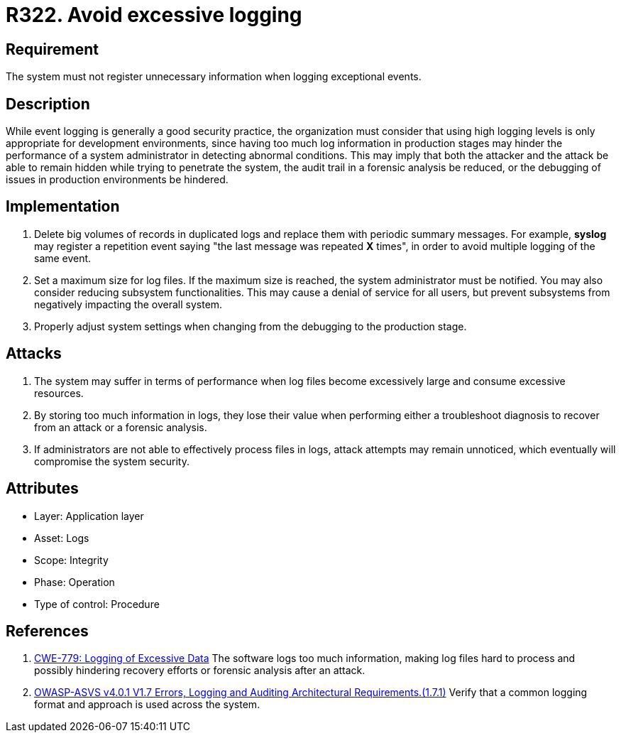 :slug: products/rules/list/322/
:category: logs
:description: This requirement establishes the importance of preventing logs from registering unnecessary data in exceptional events.
:keywords: Logs, Data, Events, Information, CWE, ASVS, Rules, Ethical Hacking, Pentesting
:rules: yes

= R322. Avoid excessive logging

== Requirement

The system must not register unnecessary information
when logging exceptional events.

== Description

While event logging is generally a good security practice,
the organization must consider that using high logging levels
is only appropriate for development environments,
since having too much log information in production stages
may hinder the performance of a system administrator
in detecting abnormal conditions.
This may imply that both the attacker and the attack
be able to remain hidden while trying to penetrate the system,
the audit trail in a forensic analysis be reduced,
or the debugging of issues in production environments be hindered.

== Implementation

. Delete big volumes of records in duplicated logs
and replace them with periodic summary messages.
For example, *syslog* may register a repetition event
saying "the last message was repeated *X* times",
in order to avoid multiple logging of the same event.

. Set a maximum size for log files.
If the maximum size is reached,
the system administrator must be notified.
You may also consider reducing subsystem functionalities.
This may cause a denial of service for all users,
but prevent subsystems from negatively impacting the overall system.

. Properly adjust system settings
when changing from the debugging to the production stage.

== Attacks

. The system may suffer in terms of performance when log files
become excessively large and consume excessive resources.

. By storing too much information in logs, they lose their value
when performing either a troubleshoot diagnosis to recover from an attack
or a forensic analysis.

. If administrators are not able to effectively process files in logs,
attack attempts may remain unnoticed,
which eventually will compromise the system security.

== Attributes

* Layer: Application layer
* Asset: Logs
* Scope: Integrity
* Phase: Operation
* Type of control: Procedure

== References

. [[r1]] link:https://cwe.mitre.org/data/definitions/779.html[CWE-779: Logging of Excessive Data]
The software logs too much information,
making log files hard to process and possibly hindering recovery efforts or
forensic analysis after an attack.

. [[r2]] link:https://owasp.org/www-project-application-security-verification-standard/[OWASP-ASVS v4.0.1
V1.7 Errors, Logging and Auditing Architectural Requirements.(1.7.1)]
Verify that a common logging format and approach is used across the system.
